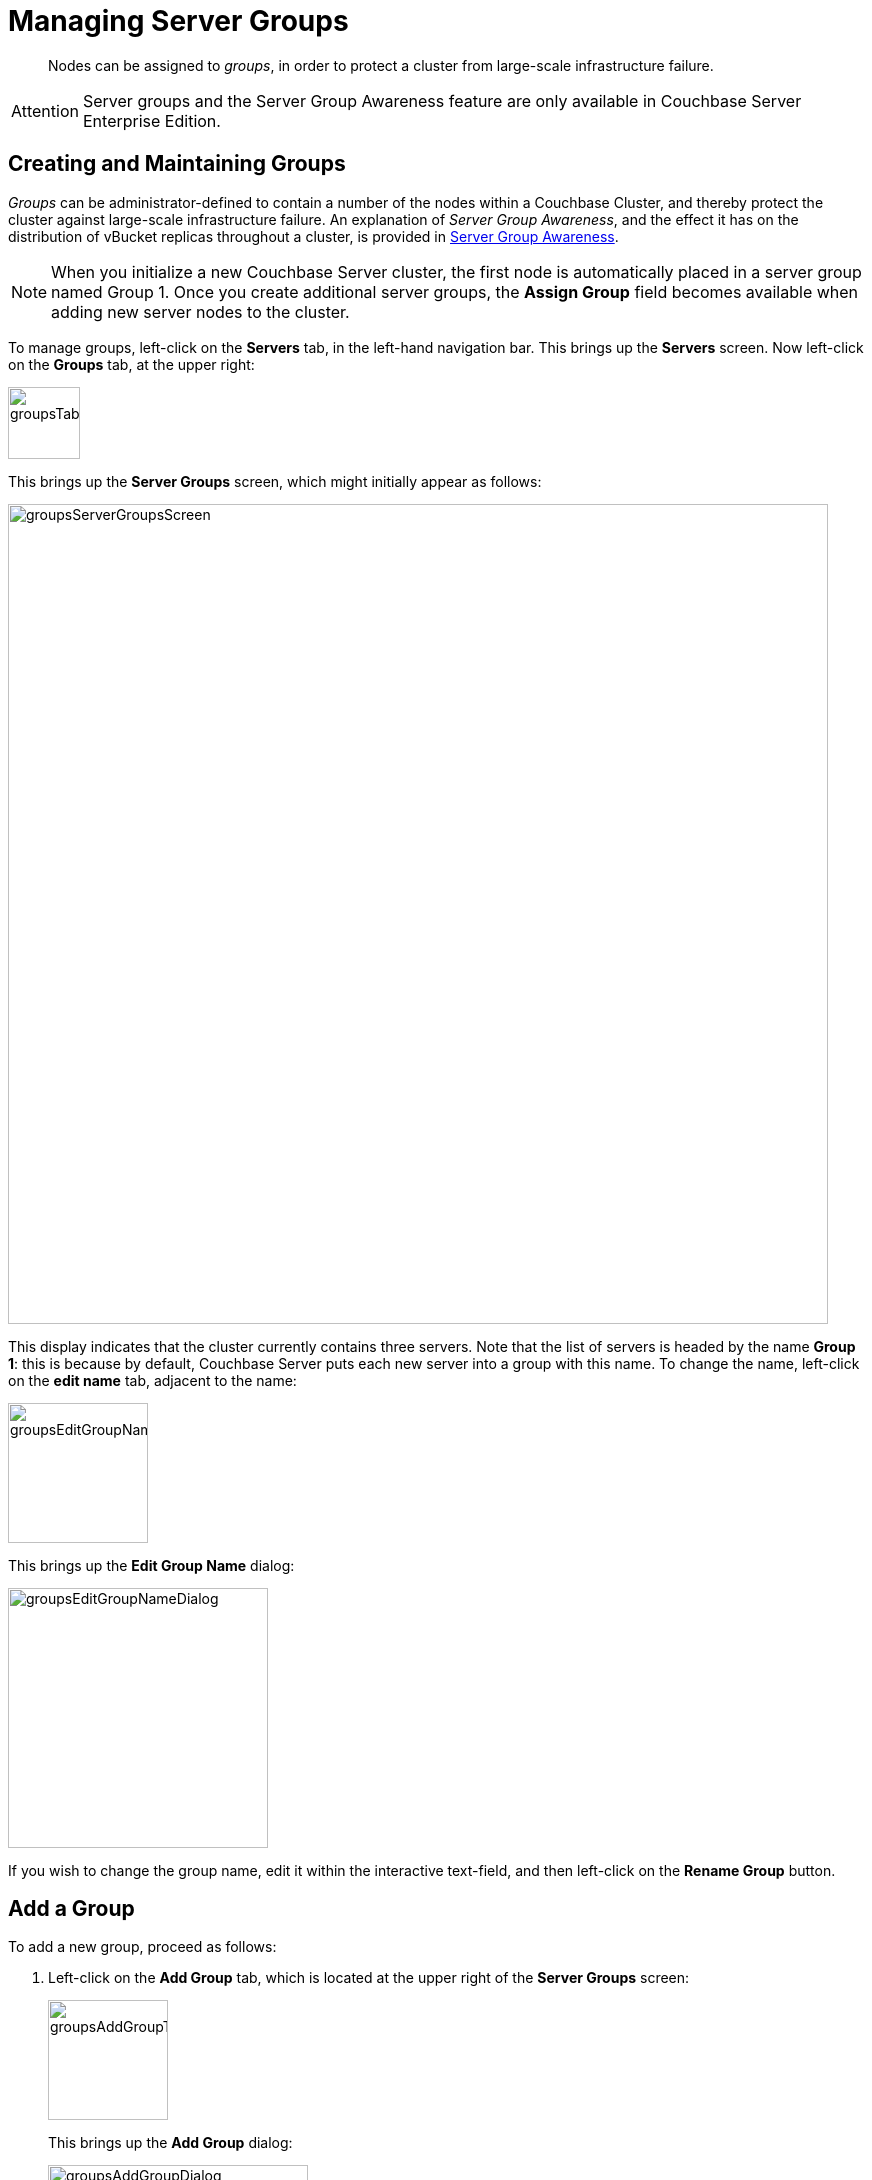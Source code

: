 [#mangage-server-groups]
= Managing Server Groups

[abstract]
Nodes can be assigned to _groups_, in order to protect a cluster from large-scale infrastructure failure.

[caption=Attention]
IMPORTANT: Server groups and the Server Group Awareness feature are only available in Couchbase Server Enterprise Edition.

== Creating and Maintaining Groups

_Groups_ can be administrator-defined to contain a number of the nodes within a Couchbase Cluster, and thereby protect the cluster against large-scale infrastructure failure.
An explanation of _Server Group Awareness_, and the effect it has on the distribution of vBucket replicas throughout a cluster, is provided in xref:understanding-couchbase:clusters-and-availability/groups.adoc#groups[Server Group Awareness].

NOTE: When you initialize a new Couchbase Server cluster, the first node is automatically placed in a server group named Group 1.
Once you create additional server groups, the [.uicontrol]*Assign Group* field becomes available when adding new server nodes to the cluster.

To manage groups, left-click on the *Servers* tab, in the left-hand navigation bar.
This brings up the *Servers* screen.
Now left-click on the *Groups* tab, at the upper right:

[#groups_tab]
image::groupsTab.png[,72,align=left]

This brings up the *Server Groups* screen, which might initially appear as follows:

[#groups_server_groups_screen]
image::groupsServerGroupsScreen.png[,820,align=left]

This display indicates that the cluster currently contains three servers.
Note that the list of servers is headed by the name *Group 1*: this is because by default, Couchbase Server puts each new server into a group with this name.
To change the name, left-click on the *edit name* tab, adjacent to the name:

[#groups_edit_group_name_tab]
image::groupsEditGroupNameTab.png[,140,align=left]

This brings up the *Edit Group Name* dialog:

[#groups_edit_group_name_dialog]
image::groupsEditGroupNameDialog.png[,260,align=left]

If you wish to change the group name, edit it within the interactive text-field, and then left-click on the *Rename Group* button.

== Add a Group

To add a new group, proceed as follows:

[#server-grp]
. Left-click on the *Add Group* tab, which is located at the upper right of the *Server Groups* screen:
+
[#groups_add_group_tab]
image::groupsAddGroupTab.png[,120,align=left]
+
{blank}
+
This brings up the *Add Group* dialog:
+
{blank}
+
[#groups_add_group_dialog]
image::groupsAddGroupDialog.png[,260,align=left]
+
{blank}
+
{blank}

. Access the interactive text-field of the *Add Group* dialog, and enter an appropriate name for the new group.
Then, left-click on the *Add Group* button, to the lower right of the dialog.
The new group is added, the dialog disappears, and the *Server Groups* screen is now displayed as follows:
+
[#groups_server_groups_new_group_added]
image::groupsServerGroupsNewGroupAdded.png[,820,align=left]
+
{blank}
+
{blank}

Once the information is entered successfully, a new group is added in the [.uicontrol]*Server Groups* page.

== Move a Server Between Groups

Proceed as follows:

[#move-server-grp]
. On the *Server Groups* screen, access the *move to* tab at the right-hand side of the row for the server you wish to move.
A pop-up menu appears, listing the available groups to which the server can be moved.
+
[#groups_access_move_server_tab]
image::groupsAccessMoveServerTab.png[,740,align=left]
+
{blank}
+
In this case, there is only one available group to which the server can be moved, which is Group 2.
Select this group.
A *pending move* notification now appears.
+
{blank}
+
[#groups_pending_move_notification]
image::groupsPendingMoveNotification.png[,740,align=left]
+
{blank}
+
{blank}

. Toward the upper right of the *Server Groups* screen a *Reset* tab and an *Apply Changes* button have become available.
If you left-click on the *Reset* tab, the pending move is cancelled, and the selected server remains in its current group.
Left-click on the *Apply Changes* button to complete the move.
+
[#groups_reset_and_apply_changes_buttons]
image::groupsResetAndApplyChangesButtons.png[,220,align=left]

. Return to the *Servers* screen.
Note that a rebalance is now recommended, due to the change you have made:
+
[#groups_rebalance_following_move]
image::groupsRebalanceFollowingMove.png[,820,align=left]
+
{blank}
+
Left-click on the *Rebalance* button, to start the rebalance.

== Delete a Group

To delete a group, first remove all nodes from the group — either by moving them to other groups, or by removing them entirely from the cluster.
Then, delete the group.
To delete a group by removing servers, proceed as follows.

. Access the *Servers* screen, and left-click on the row for each server you need to remove, in order to delete their group.
This expands the row-display.
The *Remove* button appears at the lower right:
+
[#groups_screen_with_open_group]
image::groupsScreenWithOpenGroup.png[,820,align=left]
+
{blank}
+
{blank}

. Left-click on the *Remove* button, to remove the server.
A confirmation notification appears:
+
[#groups_confirm_server_removal_notice]
image::groupsConfirmServerRemovalNotice.png[,340,align=left]
+
{blank}
+
Left-click on the *Remove Server* button, to confirm.
+
{blank}
+
A *REMOVAL pending rebalance* notification now appears on the row.
A *Cancel Remove* button is also provided, to allow cancellation:
+
{blank}
+
[#groups_removal_pending_notification]
image::groupsRemovalPendingNotification.png[,740,align=left]
+
{blank}
+
{blank}

. Left-click on the *Rebalance* button to perform a rebalance, and thereby complete the server-removal process:
+
[#groups_rebalance_button]
image::groupsRebalanceButton.png[,100,align=left]
+
{blank}
+
At the conclusion of the rebalance, the server has been removed.
+
{blank}
+
[#groups_following_server_removal]
image::groupsFollowingServerRemoval.png[,740,align=left]
+
{blank}
+
Perform server-removal in this way for every server in the group to be deleted, until the group contains no servers.

. Access the *Server Groups* screen, by left-clicking the *Groups* button, located at the upper right of the *Servers* screen.
The group that now contains no servers is represented by a row that displays a notification:
+
[#groups_empty_group]
image::groupsEmptyGroup.png[,740,align=left]
+
{blank}
+
{blank}

. Left-click on the *delete group* tab:
+
[#groups_delete_group]
image::groupsDeleteGroup.png[,100,align=left]
+
{blank}
+
A confirmation dialog now appears:
+
{blank}
+
[#groups_delete_group_confirmation]
image::groupsDeleteGroupConfirmation.png[,260,align=left]
+
{blank}
+
Left-click on the *Delete Group* button.
The group is deleted, and now longer appears as a row on the *Server Groups* screen.
+
{blank}
+
{blank}

== Assign a Group when Adding a Server

When a server is added to a cluster, the server can be assigned to an existing group.
The *Add Server Dialog* appears as follows:

[#groups_select_from_add_server_dialog]
image::groupsSelectFromAddServerDialog.png[,340,align=left]

Select one of the existing groups from the controls that are located at the right of the *Assign Group* field.

{blank}
